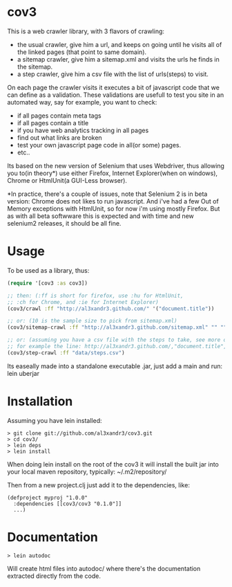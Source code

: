 * cov3

This is a web crawler library, with 3 flavors of crawling:
- the usual crawler, give him a url, and keeps on going until
  he visits all of the linked pages (that point to same domain).
- a sitemap crawler, give him a sitemap.xml and visits the urls
  he finds in the sitemap.
- a step crawler, give him a csv file with the list of urls(steps) to
  visit.

On each page the crawler visits it executes a bit of javascript code
that we can define as a validation.
These validations are usefull to test you site in an automated way,
say for example, you want to check:
- if all pages contain meta tags
- if all pages contain a title
- if you have web analytics tracking in all pages
- find out what links are broken
- test your own javascript page code in all(or some)
  pages.
- etc..

Its based on the new version of Selenium that uses Webdriver, thus
allowing you to(in theory*) use either Firefox, Internet Explorer(when
on windows), Chrome or HtmlUnit(a GUI-Less browser).

*In practice, there's a couple of issues, note that Selenium 2 is in
beta version: Chrome does not likes to run javascript. And i've had a
few Out of Memory exceptions with HtmlUnit, so for now i'm using
mostly Firefox. But as with all beta softwware this is expected and
with time and new selenium2 releases, it should be all fine.

* Usage

To be used as a library, thus:

#+BEGIN_SRC clojure
(require '[cov3 :as cov3])

;; then: (:ff is short for firefox, use :hu for HtmlUnit,
;; :ch for Chrome, and :ie for Internet Explorer)
(cov3/crawl :ff "http://al3xandr3.github.com/" '("document.title"))

;; or: (10 is the sample size to pick from sitemap.xml)
(cov3/sitemap-crawl :ff "http://al3xandr3.github.com/sitemap.xml" "" "" 10 '("document.title"))

;; or: (assuming you have a csv file with the steps to take, see more on documentation)
;; for example the line: http://al3xandr3.github.com/,"document.title",,
(cov3/step-crawl :ff "data/steps.csv")
#+END_SRC

Its easeally made into a standalone executable .jar, just add a main
and run: lein uberjar

* Installation

Assuming you have lein installed:

#+BEGIN_SRC shell
> git clone git://github.com/al3xandr3/cov3.git
> cd cov3/
> lein deps
> lein install
#+END_SRC

When doing lein install on the root of the cov3 it will install the
built jar into your local maven repository, typically:
~/.m2/repository/

Then from a new project.clj just add it to the dependencies, like:

#+BEGIN_EXAMPLE
(defproject myproj "1.0.0"
  :dependencies [[cov3/cov3 "0.1.0"]]
  ...)
#+END_EXAMPLE

* Documentation

#+BEGIN_SRC shell
> lein autodoc
#+END_SRC

Will create html files into autodoc/ where there's the
documentation extracted directly from the code.
